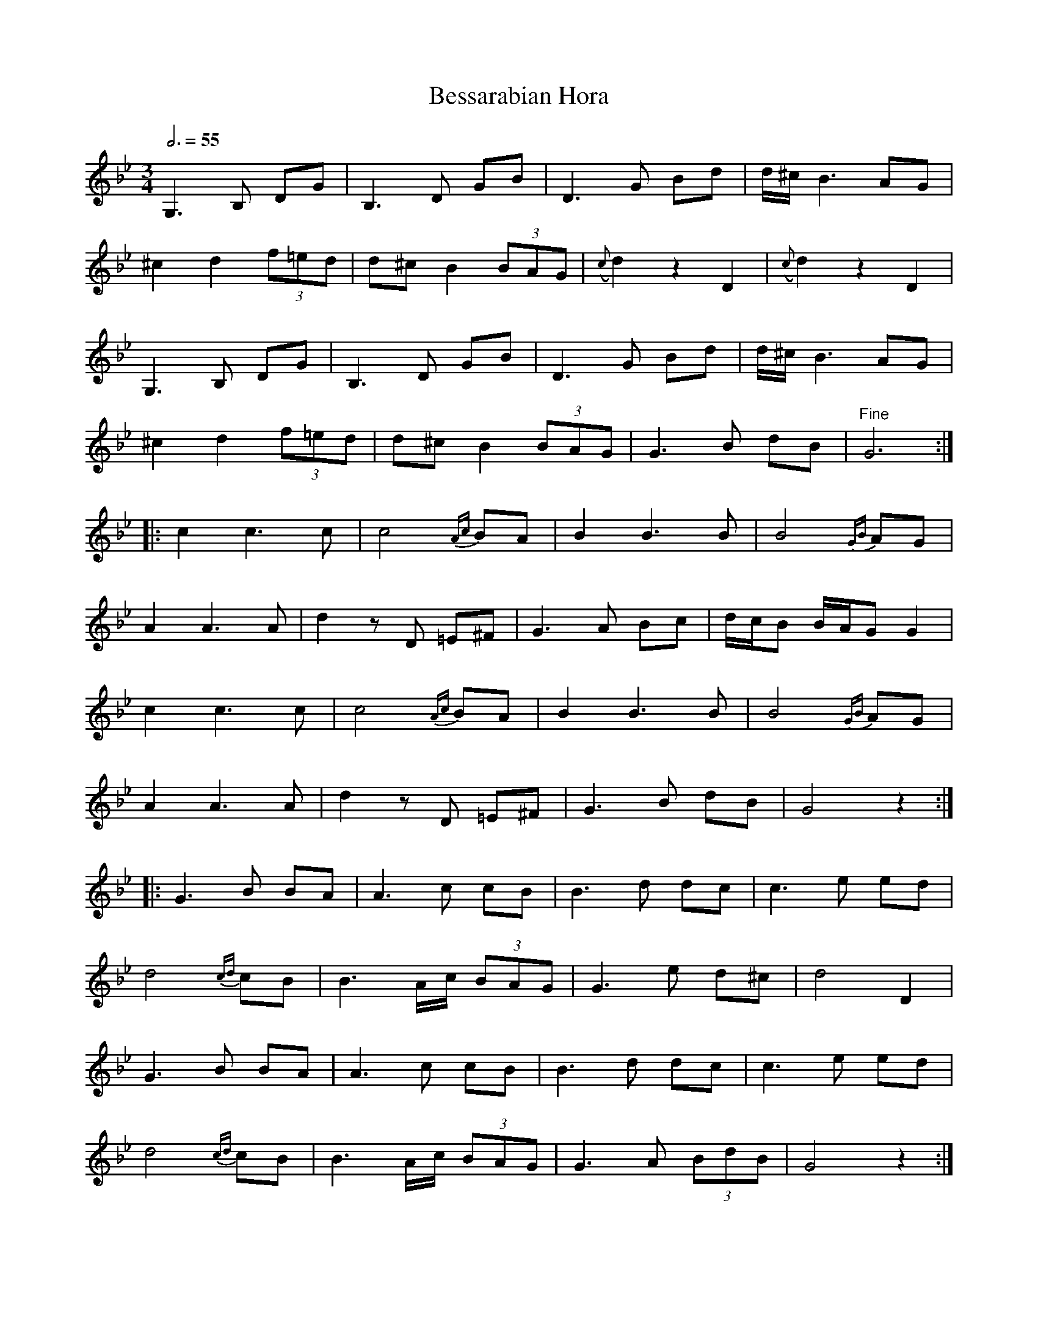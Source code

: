X:10
T:Bessarabian Hora
Z:Jack Campin, http://www.campin.me.uk
F:http://www.campin.me.uk/Music/EdinburghKlezmer.abc
M:3/4
L:1/8
Q:3/4=55
K:GMin
 G,3 B,  DG  |B,3  D   GB |    D3   G Bd|       d/^c/  B3 AG|
^c2 d2 (3f=ed|d^c B2 (3BAG|({c}d2) z2 D2|   ({c}d2)   z2  D2|
 G,3 B,  DG  |B,3  D   GB |    D3   G Bd|       d/^c/  B3 AG|
^c2 d2 (3f=ed|d^c B2 (3BAG|    G3   B dB|"^Fine"G6         :|
%
|:c2 c3 c|c4  {Ac}BA |B2 B3  B|B4       {GB}AG |
  A2 A3 A|d2 zD  =E^F|G3  A Bc|d/c/B B/A/G  G2 |
  c2 c3 c|c4  {Ac}BA |B2 B3  B|B4       {GB}AG |
  A2 A3 A|d2 zD  =E^F|G3  B dB|G4           z2:|
%
|:G3B    BA|A3 c      cB |B3 d   dc |c3 e ed |
  d4 {cd}cB|B3 A/c/ (3BAG|G3 e   d^c|d4   D2 |
  G3B    BA|A3 c      cB |B3 d   dc |c3 e ed |
  d4 {cd}cB|B3 A/c/ (3BAG|G3 A (3BdB|G4   z2:|
